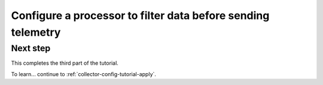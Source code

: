 .. _collector-config-tutorial-filter:

*************************************************************
Configure a processor to filter data before sending telemetry
*************************************************************


Next step
-----------------------

This completes the third part of the tutorial. 

To learn... continue to :ref:`collector-config-tutorial-apply`.
